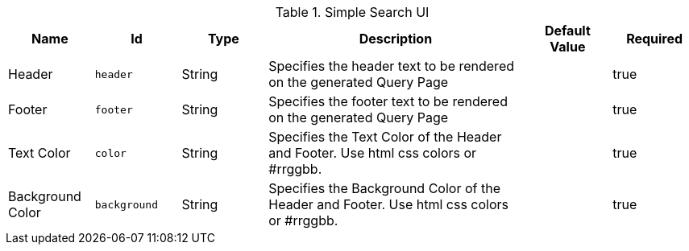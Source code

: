 :title: Simple Search UI
:id: org.codice.ddf.ui.search.simple.properties
:type: table
:status: published
:application: ${ddf-ui}
:summary: Simple Search UI.

.[[org.codice.ddf.ui.search.simple.properties]]Simple Search UI
[cols="1,1m,1,3,1,1" options="header"]
|===

|Name
|Id
|Type
|Description
|Default Value
|Required

|Header
|header
|String
|Specifies the header text to be rendered on the generated Query Page
|
|true

|Footer
|footer
|String
|Specifies the footer text to be rendered on the generated Query Page
|
|true

|Text Color
|color
|String
|Specifies the Text Color of the Header and Footer.  Use html css colors or #rrggbb.
|
|true

|Background Color
|background
|String
|Specifies the Background Color of the Header and Footer.  Use html css colors or #rrggbb.
|
|true

|===

